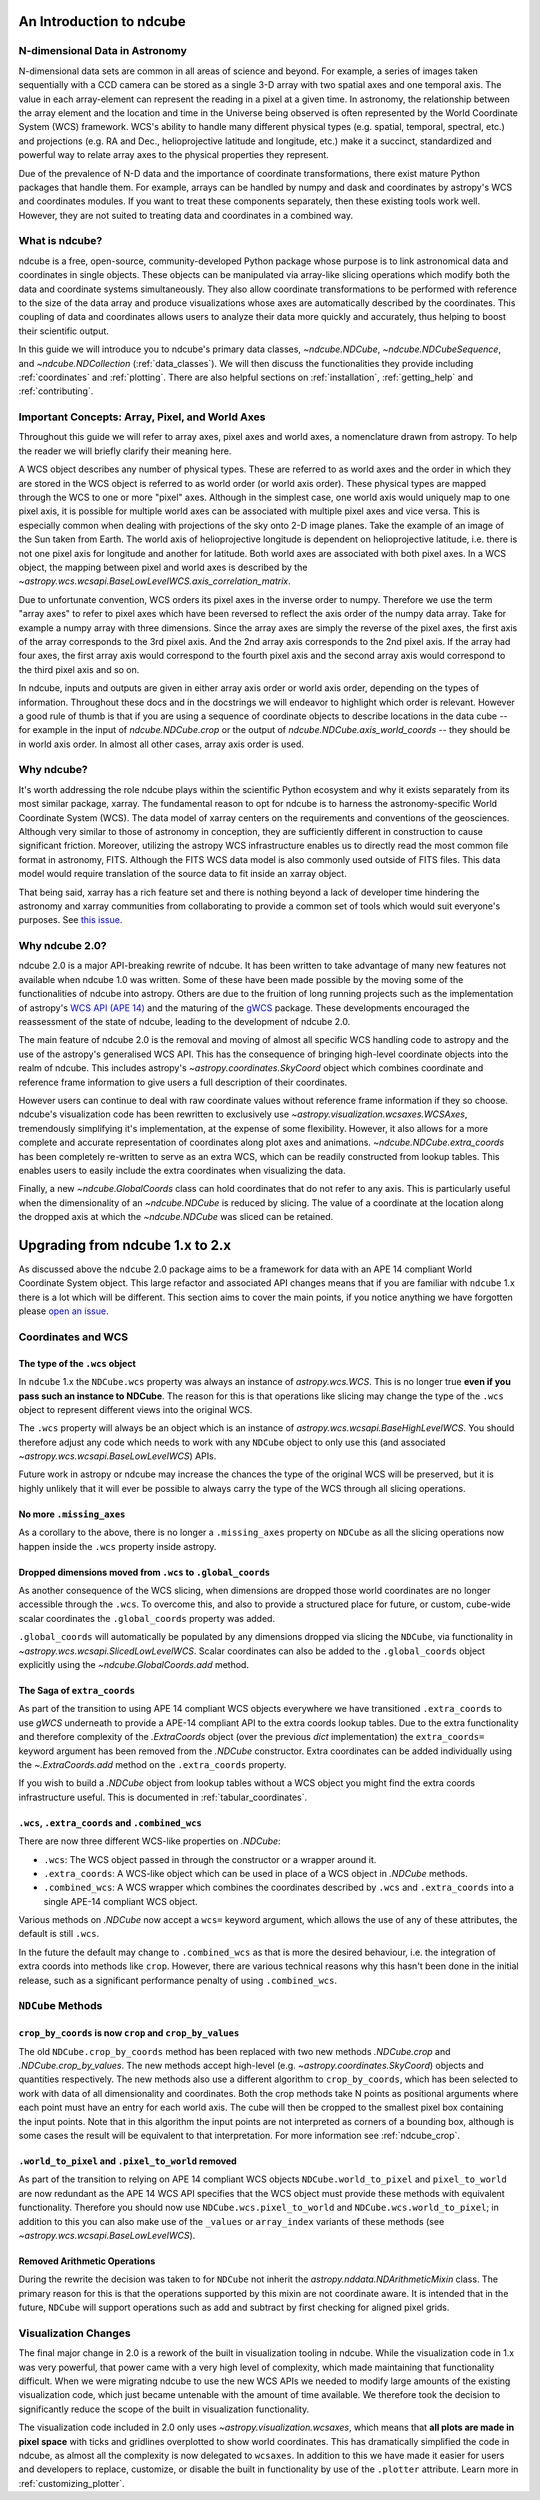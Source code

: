 .. _ndcube_introduction:

=========================
An Introduction to ndcube
=========================

N-dimensional Data in Astronomy
===============================

N-dimensional data sets are common in all areas of science and beyond.
For example, a series of images taken sequentially with a CCD camera can be stored as a single 3-D array with two spatial axes and one temporal axis.
The value in each array-element can represent the reading in a pixel at a given time.
In astronomy, the relationship between the array element and the location and time in the Universe being observed is often represented by the World Coordinate System (WCS) framework.
WCS's ability to handle many different physical types (e.g. spatial, temporal, spectral, etc.) and projections (e.g. RA and Dec., helioprojective latitude and longitude, etc.) make it a succinct, standardized and powerful way to relate array axes to the physical properties they represent.

Due of the prevalence of N-D data and the importance of coordinate transformations, there exist mature Python packages that handle them.
For example, arrays can be handled by numpy and dask and coordinates by astropy's WCS and coordinates modules.
If you want to treat these components separately, then these existing tools work well.
However, they are not suited to treating data and coordinates in a combined way.

What is ndcube?
===============

ndcube is a free, open-source, community-developed Python package whose purpose is to link astronomical data and coordinates in single objects.
These objects can be manipulated via array-like slicing operations which modify both the data and coordinate systems simultaneously.
They also allow coordinate transformations to be performed with reference to the size of the data array and produce visualizations whose axes are automatically described by the coordinates.
This coupling of data and coordinates allows users to analyze their data more quickly and accurately, thus helping to boost their scientific output.

In this guide we will introduce you to ndcube's primary data classes, `~ndcube.NDCube`, `~ndcube.NDCubeSequence`, and `~ndcube.NDCollection` (:ref:`data_classes`).
We will then discuss the functionalities they provide including :ref:`coordinates` and :ref:`plotting`.
There are also helpful sections on :ref:`installation`, :ref:`getting_help` and :ref:`contributing`.

.. _axes_definitions:

Important Concepts: Array, Pixel, and World Axes
================================================

Throughout this guide we will refer to array axes, pixel axes and world axes, a nomenclature drawn from astropy.
To help the reader we will briefly clarify their meaning here.

A WCS object describes any number of physical types.
These are referred to as world axes and the order in which they are stored in the WCS object is referred to as world order (or world axis order).
These physical types are mapped through the WCS to one or more "pixel" axes.
Although in the simplest case, one world axis would uniquely map to one pixel axis, it is possible for multiple world axes can be associated with multiple pixel axes and vice versa.
This is especially common when dealing with projections of the sky onto 2-D image planes.
Take the example of an image of the Sun taken from Earth.
The world axis of helioprojective longitude is dependent on helioprojective latitude, i.e. there is not one pixel axis for longitude and another for latitude.
Both world axes are associated with both pixel axes.
In a WCS object, the mapping between pixel and world axes is described by the `~astropy.wcs.wcsapi.BaseLowLevelWCS.axis_correlation_matrix`.

Due to unfortunate convention, WCS orders its pixel axes in the inverse order to numpy.
Therefore we use the term "array axes" to refer to pixel axes which have been reversed to reflect the axis order of the numpy data array.
Take for example a numpy array with three dimensions.
Since the array axes are simply the reverse of the pixel axes, the first axis of the array corresponds to the 3rd pixel axis.
And the 2nd array axis corresponds to the 2nd pixel axis.
If the array had four axes, the first array axis would correspond to the fourth pixel axis and the second array axis would correspond to the third pixel axis and so on.

In ndcube, inputs and outputs are given in either array axis order or world axis order, depending on the types of information.
Throughout these docs and in the docstrings we will endeavor to highlight which order is relevant.
However a good rule of thumb is that if you are using a sequence of coordinate objects to describe locations in the data cube -- for example in the input of `ndcube.NDCube.crop` or the output of `ndcube.NDCube.axis_world_coords` -- they should be in world axis order.
In almost all other cases, array axis order is used.

Why ndcube?
===========

It's worth addressing the role ndcube plays within the scientific Python ecosystem and why it exists separately from its most similar package, xarray.
The fundamental reason to opt for ndcube is to harness the astronomy-specific World Coordinate System (WCS).
The data model of xarray centers on the requirements and conventions of the geosciences.
Although very similar to those of astronomy in conception, they are sufficiently different in construction to cause significant friction.
Moreover, utilizing the astropy WCS infrastructure enables us to directly read the most common file format in astronomy, FITS.
Although the FITS WCS data model is also commonly used outside of FITS files.
This data model would require translation of the source data to fit inside an xarray object.

That being said, xarray has a rich feature set and there is nothing beyond a lack of developer time hindering the astronomy and xarray communities from collaborating to provide a common set of tools which would suit everyone's purposes.
See `this issue <https://github.com/pydata/xarray/issues/3620#>`__.

Why ndcube 2.0?
===============

ndcube 2.0 is a major API-breaking rewrite of ndcube.
It has been written to take advantage of many new features not available when ndcube 1.0 was written.
Some of these have been made possible by the moving some of the functionalities of ndcube into astropy.
Others are due to the fruition of long running projects such as the implementation of astropy's `WCS API (APE 14) <https://docs.astropy.org/en/stable/wcs/wcsapi.html>`__ and the maturing of the `gWCS <https://gwcs.readthedocs.io/en/latest/>`__ package.
These developments encouraged the reassessment of the state of ndcube, leading to the development of ndcube 2.0.

The main feature of ndcube 2.0 is the removal and moving of almost all specific WCS handling code to astropy and the use of the astropy's generalised WCS API.
This has the consequence of bringing high-level coordinate objects into the realm of ndcube.
This includes astropy's `~astropy.coordinates.SkyCoord` object which combines coordinate and reference frame information to give users a full description of their coordinates.

However users can continue to deal with raw coordinate values without reference frame information if they so choose.
ndcube's visualization code has been rewritten to exclusively use `~astropy.visualization.wcsaxes.WCSAxes`, tremendously simplifying it's implementation, at the expense of some flexibility.
However, it also allows for a more complete and accurate representation of coordinates along plot axes and animations.
`~ndcube.NDCube.extra_coords` has been completely re-written to serve as an extra WCS, which can be readily constructed from lookup tables.
This enables users to easily include the extra coordinates when visualizing the data.

Finally, a new `~ndcube.GlobalCoords` class can hold coordinates that do not refer to any axis.
This is particularly useful when the dimensionality of an `~ndcube.NDCube` is reduced by slicing.
The value of a coordinate at the location along the dropped axis at which the `~ndcube.NDCube` was sliced can be retained.

.. _ndcube_20_migration:

================================
Upgrading from ndcube 1.x to 2.x
================================

As discussed above the ``ndcube`` 2.0 package aims to be a framework for data with an APE 14 compliant World Coordinate System object.
This large refactor and associated API changes means that if you are familiar with ``ndcube`` 1.x there is a lot which will be different.
This section aims to cover the main points, if you notice anything we have forgotten please `open an issue <https://github.com/sunpy/ndcube/issues/new/choose>`__.

Coordinates and WCS
===================

The type of the ``.wcs`` object
-------------------------------

In ``ndcube`` 1.x the ``NDCube.wcs`` property was always an instance of `astropy.wcs.WCS`.
This is no longer true **even if you pass such an instance to NDCube**.
The reason for this is that operations like slicing may change the type of the ``.wcs`` object to represent different views into the original WCS.

The ``.wcs`` property will always be an object which is an instance of `astropy.wcs.wcsapi.BaseHighLevelWCS`.
You should therefore adjust any code which needs to work with any ``NDCube`` object to only use this (and associated `~astropy.wcs.wcsapi.BaseLowLevelWCS`) APIs.

Future work in astropy or ndcube may increase the chances the type of the original WCS will be preserved, but it is highly unlikely that it will ever be possible to always carry the type of the WCS through all slicing operations.


No more ``.missing_axes``
-------------------------

As a corollary to the above, there is no longer a ``.missing_axes`` property on ``NDCube`` as all the slicing operations now happen inside the ``.wcs`` property inside astropy.


Dropped dimensions moved from ``.wcs`` to ``.global_coords``
------------------------------------------------------------

As another consequence of the WCS slicing, when dimensions are dropped those world coordinates are no longer accessible through the ``.wcs``.
To overcome this, and also to provide a structured place for future, or custom, cube-wide scalar coordinates the ``.global_coords`` property was added.

``.global_coords`` will automatically be populated by any dimensions dropped via slicing the ``NDCube``, via functionality in `~astropy.wcs.wcsapi.SlicedLowLevelWCS`.
Scalar coordinates can also be added to the ``.global_coords`` object explicitly using the `~ndcube.GlobalCoords.add` method.


The Saga of ``extra_coords``
----------------------------

As part of the transition to using APE 14 compliant WCS objects everywhere we have transitioned ``.extra_coords`` to use `gWCS` underneath to provide a APE-14 compliant API to the extra coords lookup tables.
Due to the extra functionality and therefore complexity of the `.ExtraCoords` object (over the previous `dict` implementation) the ``extra_coords=`` keyword argument has been removed from the `.NDCube` constructor.
Extra coordinates can be added individually using the `~.ExtraCoords.add` method on the ``.extra_coords`` property.

If you wish to build a `.NDCube` object from lookup tables without a WCS object you might find the extra coords infrastructure useful.
This is documented in :ref:`tabular_coordinates`.


``.wcs``, ``.extra_coords`` and ``.combined_wcs``
-------------------------------------------------

There are now three different WCS-like properties on `.NDCube`:

* ``.wcs``: The WCS object passed in through the constructor or a wrapper around it.
* ``.extra_coords``: A WCS-like object which can be used in place of a WCS object in `.NDCube` methods.
* ``.combined_wcs``: A WCS wrapper which combines the coordinates described by ``.wcs`` and ``.extra_coords`` into a single APE-14 compliant WCS object.

Various methods on `.NDCube` now accept a ``wcs=`` keyword argument, which allows the use of any of these attributes, the default is still ``.wcs``.

In the future the default may change to ``.combined_wcs`` as that is more the desired behaviour, i.e. the integration of extra coords into methods like ``crop``.
However, there are various technical reasons why this hasn't been done in the initial release, such as a significant performance penalty of using ``.combined_wcs``.

``NDCube`` Methods
==================

``crop_by_coords`` is now ``crop`` and ``crop_by_values``
---------------------------------------------------------

The old ``NDCube.crop_by_coords`` method has been replaced with two new methods `.NDCube.crop` and `.NDCube.crop_by_values`.
The new methods accept high-level (e.g. `~astropy.coordinates.SkyCoord`) objects and quantities respectively.
The new methods also use a different algorithm to ``crop_by_coords``, which has been selected to work with data of all dimensionality and coordinates.
Both the crop methods take N points as positional arguments where each point must have an entry for each world axis.
The cube will then be cropped to the smallest pixel box containing the input points.
Note that in this algorithm the input points are not interpreted as corners of a bounding box, although is some cases the result will be equivalent to that interpretation.
For more information see :ref:`ndcube_crop`.


``.world_to_pixel`` and ``.pixel_to_world`` removed
---------------------------------------------------

As part of the transition to relying on APE 14 compliant WCS objects ``NDCube.world_to_pixel`` and ``pixel_to_world`` are now redundant as the APE 14 WCS API specifies that the WCS object must provide these methods with equivalent functionality.
Therefore you should now use ``NDCube.wcs.pixel_to_world`` and ``NDCube.wcs.world_to_pixel``; in addition to this you can also make use of the ``_values`` or ``array_index`` variants of these methods (see `~astropy.wcs.wcsapi.BaseLowLevelWCS`).


Removed Arithmetic Operations
-----------------------------

During the rewrite the decision was taken to for ``NDCube`` not inherit the `astropy.nddata.NDArithmeticMixin` class.
The primary reason for this is that the operations supported by this mixin are not coordinate aware.
It is intended that in the future, ``NDCube`` will support operations such as add and subtract by first checking for aligned pixel grids.


Visualization Changes
=====================

The final major change in 2.0 is a rework of the built in visualization tooling in ndcube.
While the visualization code in 1.x was very powerful, that power came with a very high level of complexity, which made maintaining that functionality difficult.
When we were migrating ndcube to use the new WCS APIs we needed to modify large amounts of the existing visualization code, which just became untenable with the amount of time available.
We therefore took the decision to significantly reduce the scope of the built in visualization functionality.

The visualization code included in 2.0 only uses `~astropy.visualization.wcsaxes`, which means that **all plots are made in pixel space** with ticks and gridlines overplotted to show world coordinates.
This has dramatically simplified the code in ndcube, as almost all the complexity is now delegated to ``wcsaxes``.
In addition to this we have made it easier for users and developers to replace, customize, or disable the built in functionality by use of the ``.plotter`` attribute.
Learn more in :ref:`customizing_plotter`.
